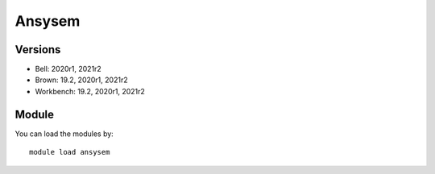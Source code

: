 .. _backbone-label:

Ansysem
==============================

Versions
~~~~~~~~
- Bell: 2020r1, 2021r2
- Brown: 19.2, 2020r1, 2021r2
- Workbench: 19.2, 2020r1, 2021r2

Module
~~~~~~~~
You can load the modules by::

    module load ansysem

